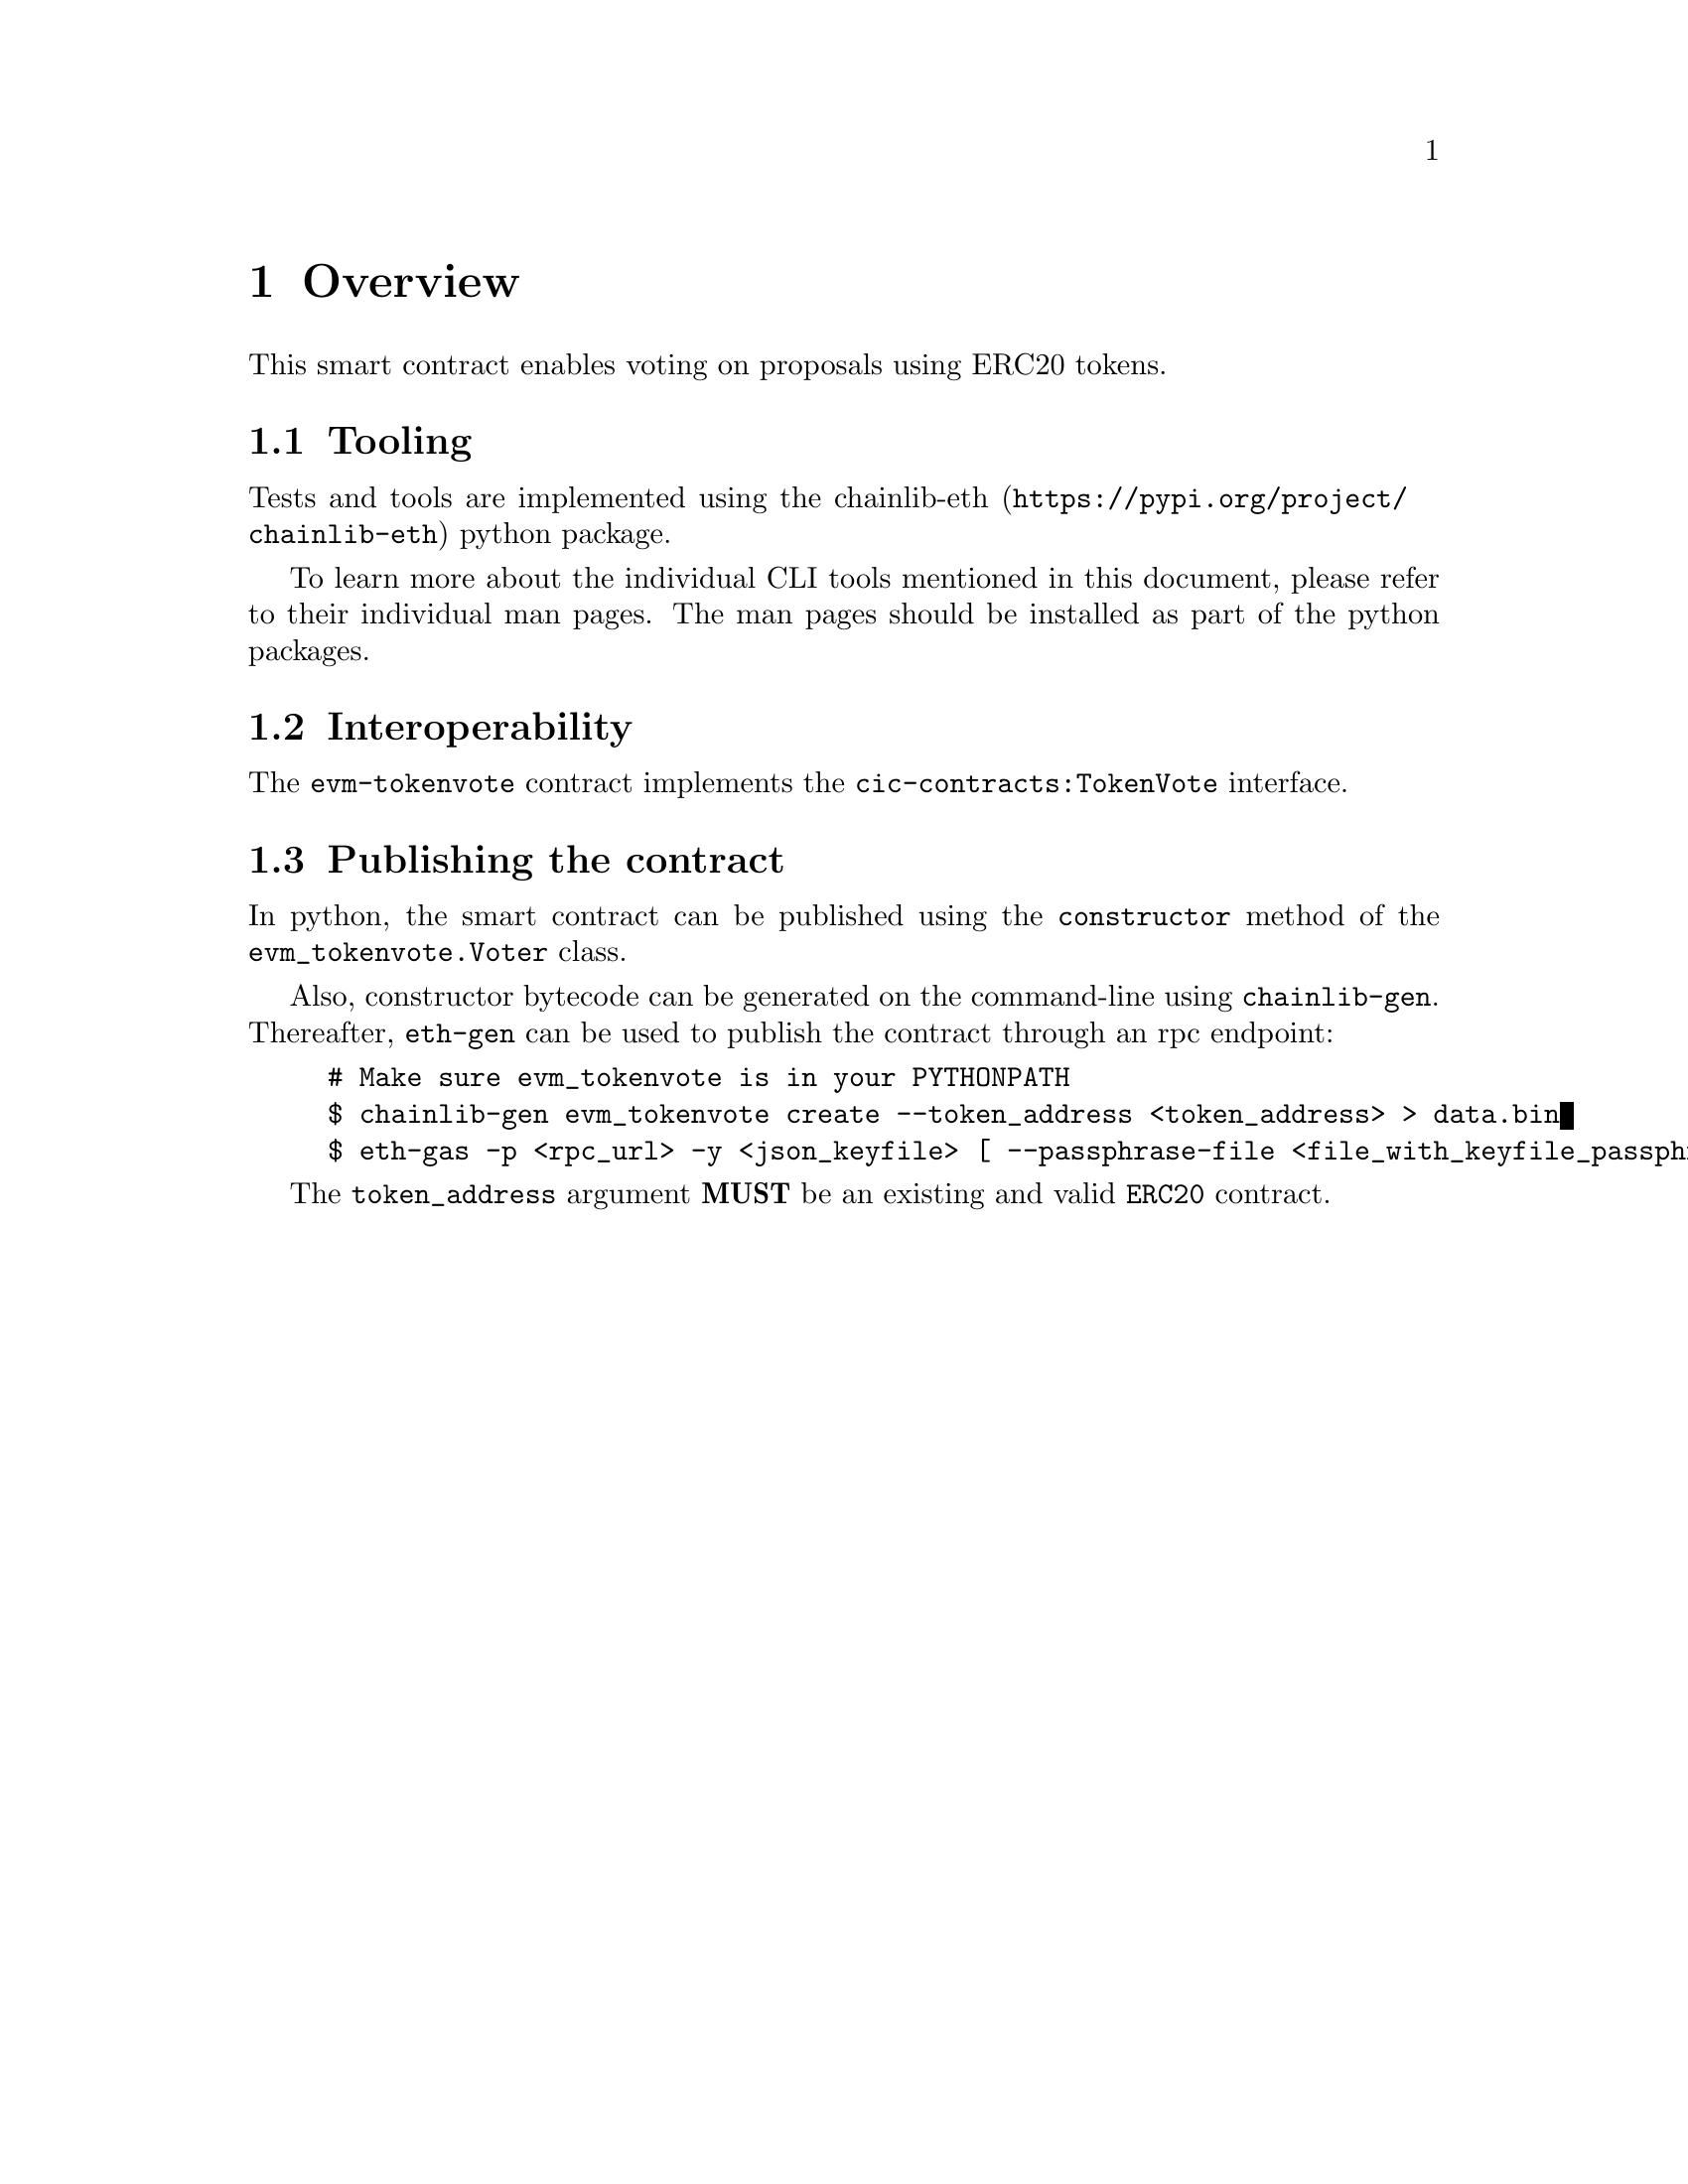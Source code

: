 @node overview
@chapter Overview

This smart contract enables voting on proposals using ERC20 tokens.


@section Tooling

Tests and tools are implemented using the @url{https://pypi.org/project/chainlib-eth, chainlib-eth} python package.

To learn more about the individual CLI tools mentioned in this document, please refer to their individual man pages. The man pages should be installed as part of the python packages.


@section Interoperability

The @code{evm-tokenvote} contract implements the @code{cic-contracts:TokenVote} interface.


@section Publishing the contract

In python, the smart contract can be published using the @code{constructor} method of the @code{evm_tokenvote.Voter} class.

Also, constructor bytecode can be generated on the command-line using @code{chainlib-gen}. Thereafter, @code{eth-gen} can be used to publish the contract through an rpc endpoint:

@example
# Make sure evm_tokenvote is in your PYTHONPATH
$ chainlib-gen evm_tokenvote create --token_address <token_address> > data.bin
$ eth-gas -p <rpc_url> -y <json_keyfile> [ --passphrase-file <file_with_keyfile_passphrase> ] --data data.bin -i <evm:chain:chain_id:common_name> -s -w 0
@end example

The @code{token_address} argument @strong{MUST} be an existing and valid @code{ERC20} contract.
